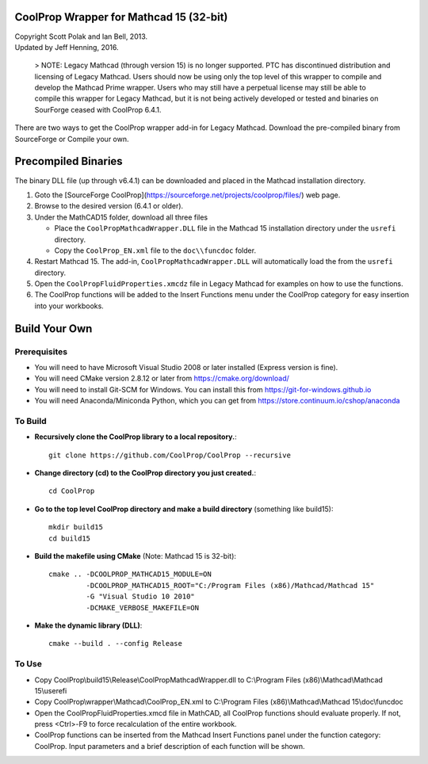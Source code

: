CoolProp Wrapper for Mathcad 15 (32-bit)
==========================================

| Copyright Scott Polak and Ian Bell, 2013. 
| Updated by Jeff Henning, 2016. 

 ..  
 
 > NOTE: Legacy Mathcad (through version 15) is no longer supported.  PTC has discontinued distribution and licensing of Legacy Mathcad.  Users should now be using only the top level of this wrapper to compile and develop the Mathcad Prime wrapper.  Users who may still have a perpetual license may still be able to compile this wrapper for Legacy Mathcad, but it is not being actively developed or tested and binaries on SourForge ceased with CoolProp 6.4.1. 
 
There are two ways to get the CoolProp wrapper add-in for Legacy Mathcad.  Download the pre-compiled binary from SourceForge or Compile your own.

Precompiled Binaries
===================
The binary DLL file (up through v6.4.1) can be downloaded and placed in the Mathcad installation directory. 
 
1. Goto the [SourceForge CoolProp](https://sourceforge.net/projects/coolprop/files/) web page. 
 
2. Browse to the desired version (6.4.1 or older). 
 
3. Under the MathCAD15 folder, download all three files 

   * Place the ``CoolPropMathcadWrapper.DLL`` file in the Mathcad 15 installation directory under the ``usrefi`` directory. 

   * Copy the ``CoolProp_EN.xml`` file to the ``doc\\funcdoc`` folder. 

4. Restart Mathcad 15. The add-in, ``CoolPropMathcadWrapper.DLL`` will automatically load the from the ``usrefi`` directory. 

5. Open the ``CoolPropFluidProperties.xmcdz`` file in Legacy Mathcad for examples on how to use the functions. 

6. The CoolProp functions will be added to the Insert Functions menu under the CoolProp category for easy insertion into your workbooks. 


Build Your Own
==============


Prerequisites
--------------

* You will need to have Microsoft Visual Studio 2008 or later installed (Express version is fine).

* You will need CMake version 2.8.12 or later from https://cmake.org/download/

* You will need to install Git-SCM for Windows.  You can install this from https://git-for-windows.github.io

* You will need Anaconda/Miniconda Python, which you can get from https://store.continuum.io/cshop/anaconda


To Build
--------

* **Recursively clone the CoolProp library to a local repository.**::

	git clone https://github.com/CoolProp/CoolProp --recursive

* **Change directory (cd) to the CoolProp directory you just created.**::

	cd CoolProp

* **Go to the top level CoolProp directory and make a build directory** (something like \build15)::

	mkdir build15 
	cd build15

* **Build the makefile using CMake** (Note: Mathcad 15 is 32-bit)::

    cmake .. -DCOOLPROP_MATHCAD15_MODULE=ON 
             -DCOOLPROP_MATHCAD15_ROOT="C:/Program Files (x86)/Mathcad/Mathcad 15"  
             -G "Visual Studio 10 2010" 
             -DCMAKE_VERBOSE_MAKEFILE=ON 

* **Make the dynamic library (DLL)**::

	cmake --build . --config Release


To Use
------

* Copy CoolProp\\build15\\Release\\CoolPropMathcadWrapper.dll to C:\\Program Files (x86)\\Mathcad\\Mathcad 15\\userefi 
	
* Copy CoolProp\\wrapper\\Mathcad\\CoolProp_EN.xml to C:\\Program Files (x86)\\Mathcad\\Mathcad 15\\doc\\funcdoc 
	
* Open the CoolPropFluidProperties.xmcd file in MathCAD, all CoolProp functions should evaluate properly. If not, press <Ctrl>-F9 to force recalculation of the entire workbook.

* CoolProp functions can be inserted from the Mathcad Insert Functions panel under the function category: CoolProp.  Input parameters and a brief description of each function will be shown.

